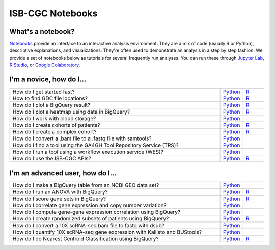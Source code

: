 ********************
ISB-CGC Notebooks
********************

What's a notebook?
------------------------

`Notebooks <https://towardsdatascience.com/jupyter-lab-evolution-of-the-jupyter-notebook-5297cacde6b>`_ provide an interface to an interactive analysis environment. They are a mix of code (usually R or Python), descriptive explanations, and visualizations. They're often used to demonstrate an analysis in a step by step fashion. We provide a set of notebooks below as tutorials for several frequently run analyses. You can run these through `Jupyter Lab <https://jupyterlab.readthedocs.io/en/stable/>`_, `R Studio <https://bookdown.org/yihui/rmarkdown/notebook.html>`_, or `Google Colaboratory <https://colab.research.google.com/>`_.
  
  
I'm a novice, how do I...
-------------------------

.. list-table:: 
   :widths: 100 10 10
   :align: center
   :header-rows: 0
  
   * - How do I get started fast?
     - `Python <https://nbviewer.jupyter.org/github/isb-cgc/Community-Notebooks/blob/master/Notebooks/Quick_Start_Guide_to_ISB_CGC.ipynb>`_
     - `R <https://github.com/isb-cgc/Community-Notebooks/blob/master/Notebooks/Quick_Start_Guide_for_ISB-CGC.md>`_
   * - How to find GDC file locations?
     - `Python <https://nbviewer.jupyter.org/github/isb-cgc/Community-Notebooks/blob/master/Notebooks/How_to_Find_GDC_File_Locations.ipynb>`_
     - `R <https://github.com/isb-cgc/Community-Notebooks/blob/master/Notebooks/How_to_Find_GDC_File_Locations.md>`_
   * - How do I plot a BigQuery result?
     - `Python <https://nbviewer.jupyter.org/github/isb-cgc/Community-Notebooks/blob/master/Notebooks/How_to_plot_BigQuery_results.ipynb>`_
     - `R <https://github.com/isb-cgc/Community-Notebooks/blob/master/Notebooks/How_to_plot_BigQuery_results.md>`_
   * - How do I plot a heatmap using data in BigQuery?
     - `Python <https://nbviewer.jupyter.org/github/isb-cgc/Community-Notebooks/blob/master/Notebooks/How_to_make_a_heatmap_using_BigQuery.ipynb>`_
     - `R <https://github.com/isb-cgc/Community-Notebooks/blob/master/Notebooks/How_to_make_a_heatmap_using_BigQuery.md>`_
   * - How do I work with cloud storage?
     - `Python <https://nbviewer.jupyter.org/github/isb-cgc/Community-Notebooks/blob/master/Notebooks/How_to_work_with_cloud_storage.ipynb>`_
     - 
   * - How do I create cohorts of patients?
     - `Python <https://nbviewer.jupyter.org/github/isb-cgc/Community-Notebooks/blob/master/Notebooks/How_to_create_cohorts.ipynb>`_
     - `R <https://github.com/isb-cgc/Community-Notebooks/blob/master/Notebooks/How_to_create_cohorts.md>`_
   * - How do I create a complex cohort?
     - `Python <https://nbviewer.jupyter.org/github/isb-cgc/Community-Notebooks/blob/master/Notebooks/How_to_create_a_complex_cohort.ipynb>`_
     - `R <https://github.com/isb-cgc/Community-Notebooks/blob/master/Notebooks/How_to_create_a_complex_cohort.md>`_
   * - How do I convert a .bam file to a .fastq file with samtools?
     - `Python <https://nbviewer.jupyter.org/github/isb-cgc/Community-Notebooks/blob/master/Notebooks/How_to_convert_bams_to_fastq_with_samtools.ipynb>`_
     - 
   * - How do I find a tool using the GA4GH Tool Repository Service (TRS)?
     - `Python <https://nbviewer.jupyter.org/github/isb-cgc/Community-Notebooks/blob/master/Notebooks/How_to_find_a_tool_using_GA4GH_TRS.ipynb>`_
     - 
   * - How do I run a tool using a workflow execution service (WES)?
     - `Python <https://nbviewer.jupyter.org/github/isb-cgc/Community-Notebooks/blob/master/Notebooks/How_to_use_a_GA4GH_tool_using_WES.ipynb>`_
     - 
   * - How do I use the ISB-CGC APIs?
     - `Python <https://nbviewer.jupyter.org/github/isb-cgc/Community-Notebooks/blob/master/Notebooks/How_to_use_ISB_CGC_APIs.ipynb>`_
     - `R <https://github.com/isb-cgc/Community-Notebooks/blob/master/Notebooks/How_to_use_ISB-CGC_APIs.md>`_


I'm an advanced user, how do I...
-------------------------
  
.. list-table:: 
   :widths: 100 10 10
   :align: center
   :header-rows: 0
  
   * - How do I make a BigQuery table from an NCBI GEO data set?
     - `Python <https://nbviewer.jupyter.org/github/isb-cgc/Community-Notebooks/blob/master/Notebooks/How_to_make_NCBI_GEO_BigQuery_tables.ipynb>`_
     - 
   * - How do I run an ANOVA with BigQuery?
     - `Python <https://nbviewer.jupyter.org/github/isb-cgc/Community-Notebooks/blob/master/Notebooks/How_to_perform_an_ANOVA_test_in_BigQuery.ipynb>`_
     - `R <https://github.com/isb-cgc/Community-Notebooks/blob/master/Notebooks/How_to_perform_an_ANOVA_test_in_BigQuery.md>`_
   * - How do I score gene sets in BigQuery?
     - `Python <https://nbviewer.jupyter.org/github/isb-cgc/Community-Notebooks/blob/master/Notebooks/How_to_score_gene_sets_with_BigQuery.ipynb>`_
     - `R <https://github.com/isb-cgc/Community-Notebooks/blob/master/Notebooks/How_to_perform_an_ANOVA_test_in_BigQuery.md>`_
   * - How do I correlate gene expression and copy number variation?
     - `Python <https://nbviewer.jupyter.org/github/isb-cgc/Community-Notebooks/blob/master/RegulomeExplorer/RegulomeExplorer_GeneExpression_vs_CNV.ipynb>`_
     - 
   * - How do I compute gene-gene expression correlation using BigQuery?
     - `Python <https://nbviewer.jupyter.org/github/isb-cgc/Community-Notebooks/blob/master/RegulomeExplorer/RegulomeExplorer_GeneExpression_vs_GeneExpression.ipynb>`_
     - 
   * - How do I create randomized subsets of patients using BigQuery?
     - `Python <https://nbviewer.jupyter.org/github/isb-cgc/Community-Notebooks/blob/master/Notebooks/How_to_create_a_random_sample_in_bigquery.ipynb>`_
     - `R <https://github.com/isb-cgc/Community-Notebooks/blob/master/Notebooks/How_to_create_cohorts.md>`_
   * - How do I convert a 10X scRNA-seq bam file to fastq with dsub?
     - `Python <https://nbviewer.jupyter.org/github/isb-cgc/Community-Notebooks/blob/master/Notebooks/How_to_10X_bamtofastq_with_dsub.ipynb>`_
     - 
   * - How do I quantify 10X scRNA-seq gene expression with Kallisto and BUStools?
     - `Python <https://nbviewer.jupyter.org/github/isb-cgc/Community-Notebooks/blob/master/Notebooks/How_to_use_Kallisto_on_scRNAseq_data.ipynb>`_
     - 
   * - How do I do Nearest Centroid Classification using BigQuery?
     - `Python <https://nbviewer.jupyter.org/github/isb-cgc/Community-Notebooks/blob/master/Notebooks/How_to_perform_Nearest_Centroid_Classification_with_BigQuery.ipynb>`_
     - `R <https://github.com/isb-cgc/Community-Notebooks/blob/master/Notebooks/How_to_perform_Nearest_Centroid_Classification_with_BigQuery.md>`_
     
